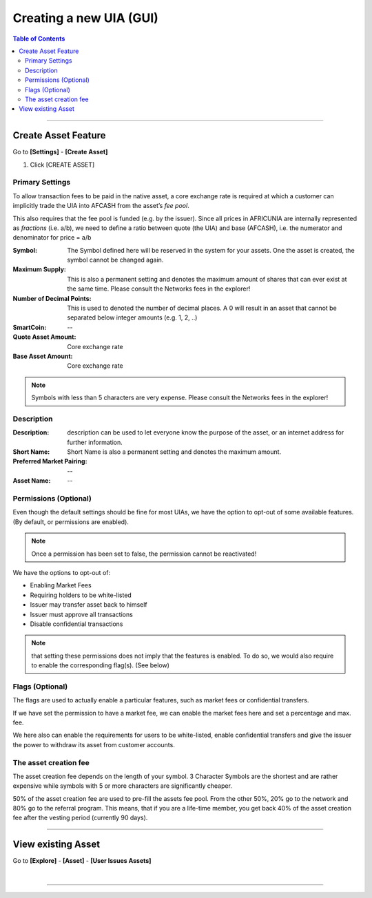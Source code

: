 
.. _creating-new-uia-gui:

Creating a new UIA (GUI)
========================


.. contents:: Table of Contents
   :local:
   
-------	
		
Create Asset Feature 
-----------------------

Go to **[Settings]** - **[Create Asset]**

1. Click [CREATE ASSET]


.. image:: uia-ui-1.png
        :alt: AFRICUNIA
        :width: 150px
        :align: center

		
		
.. image:: uia-ui-2.png
        :alt: AFRICUNIA
        :width: 600px
        :align: center

		
	
Primary Settings
^^^^^^^^^^^^^^^^^^^^^^

.. image:: uia-ui-3-primary.png
        :alt: AFRICUNIA
        :width: 600px
        :align: center
		
To allow transaction fees to be paid in the native asset, a core exchange rate is required at which a customer can implicitly trade the UIA into AFCASH from the asset’s *fee pool*. 

This also requires that the fee pool is funded (e.g. by the issuer). Since all prices in AFRICUNIA are internally represented as *fractions* (i.e. a/b), we need to define a ratio between quote (the UIA) and base (AFCASH), i.e. the numerator and denominator for price = a/b
	
:Symbol:   The Symbol defined here will be reserved in the system for your assets. One the asset is created, the symbol cannot be changed again.
:Maximum Supply:  This is also a permanent setting and denotes the maximum amount of shares that can ever exist at the same time.  	Please consult the Networks fees in the explorer! 
:Number of Decimal Points:  This is used to denoted the number of decimal places. A 0 will result in an asset that cannot be separated below integer amounts (e.g. 1, 2, ..)
:SmartCoin:   -- 
:Quote Asset Amount:   Core exchange rate  
:Base Asset Amount:   Core exchange rate
	
.. note:: Symbols with less than 5 characters are very expense. Please consult the Networks fees in the explorer!

	

Description
^^^^^^^^^^^^^^^^^^


.. image:: uia-ui-4-description.png
        :alt: AFRICUNIA
        :width: 600px
        :align: center
		
		
	
:Description:  description can be used to let everyone know the purpose of the asset, or an internet address for further information.
:Short Name:  Short Name is also a permanent setting and denotes the maximum amount.
:Preferred Market Pairing:  --
:Asset Name:  --

	
Permissions (Optional)
^^^^^^^^^^^^^^^^^^^^^^^^^

.. image:: uia-ui-5-permissions.png
        :alt: AFRICUNIA
        :width: 600px
        :align: center
			
		
Even though the default settings should be fine for most UIAs, we have the option to opt-out of some available features. (By default, or permissions are enabled).
	
.. Note:: Once a permission has been set to false, the permission cannot be reactivated!

We have the options to opt-out of:

- Enabling Market Fees
- Requiring holders to be white-listed
- Issuer may transfer asset back to himself
- Issuer must approve all transactions
- Disable confidential transactions

.. Note:: that setting these permissions does not imply that the features is enabled. To do so, we would also require to enable the corresponding flag(s). (See below)

	
Flags (Optional)
^^^^^^^^^^^^^^^^^^^^^^^^

The flags are used to actually enable a particular features, such as market fees or confidential transfers.
	
If we have set the permission to have a market fee, we can enable the market fees here and set a percentage and max. fee.

We here also can enable the requirements for users to be white-listed, enable confidential transfers and give the issuer the power to withdraw its asset from customer accounts.


.. image:: uia-ui-6-flag.png
        :alt: AFRICUNIA
        :width: 600px
        :align: center
			

The asset creation fee
^^^^^^^^^^^^^^^^^^^^^^^^^


The asset creation fee depends on the length of your symbol. 3 Character Symbols are the shortest and are rather expensive while symbols with 5 or more characters are significantly cheaper.

50% of the asset creation fee are used to pre-fill the assets fee pool. From the other 50%, 20% go to the network and 80% go to the referral program. This means, that if you are a life-time member, you get back 40% of the asset creation fee after the vesting period (currently 90 days).

------------------

	
View existing Asset 
---------------------------------
	
		
Go to **[Explore]** - **[Asset]** - **[User Issues Assets]**
		
.. image:: uia-ui-7.png
        :alt: AFRICUNIA
        :width: 600px
        :align: center
			
			

|

---------------

